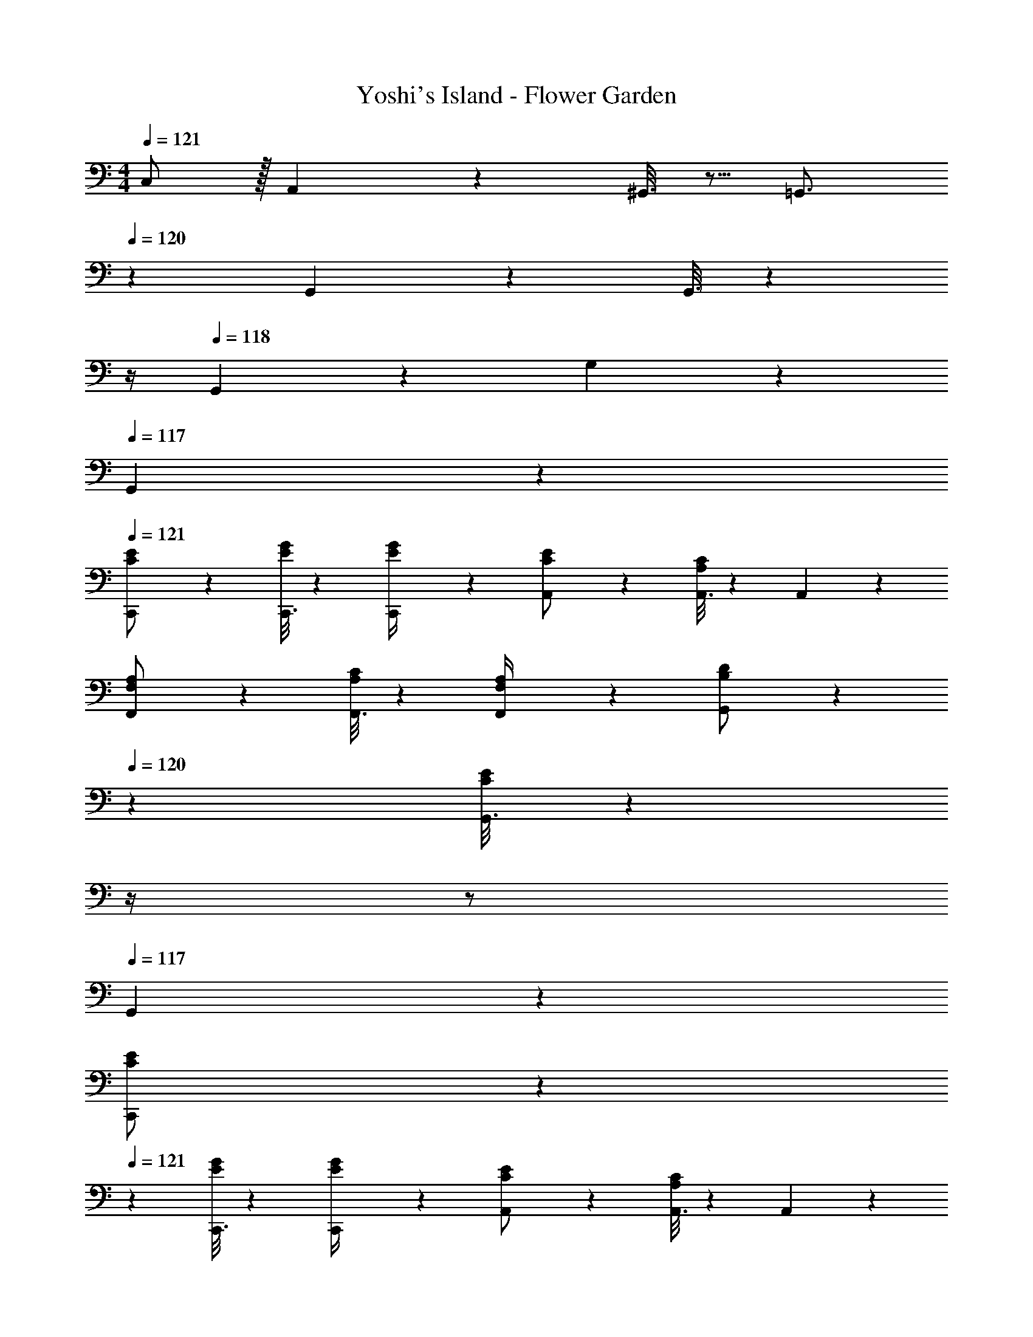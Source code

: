 X: 1
T: Yoshi's Island - Flower Garden
Z: ABC Generated by Starbound Composer
L: 1/4
M: 4/4
Q: 1/4=121
K: C
C,/2 z/32 A,,/5 z109/358 ^G,,3/16 z5/16 [z5/7=G,,3/4] 
Q: 1/4=120
z/36 G,,/12 z11/63 G,,3/16 z3/112 
Q: 1/4=119
z/4 
Q: 1/4=118
G,,/10 z3/20 G,/12 z/6 
Q: 1/4=117
G,,/5 z3/10 
Q: 1/4=121
[C,,2/9C/2E15/28] z205/252 [C,,3/16E13/28G/2] z188/339 [C,,3/28E/4G/4] z19/126 [A,,/5C/2E/2] z3/10 [A,,3/16A,13/28C/2] z87/112 A,,/5 z3/10 
[F,,2/9F,/2A,15/28] z205/252 [F,,3/16A,13/28C/2] z188/339 [F,,3/28F,/4A,/4] z19/126 [G,,/5B,13/28D/2] z/70 
Q: 1/4=120
z2/7 [G,,3/16C13/28E/2] z3/112 
Q: 1/4=119
z/4 
Q: 1/4=118
z/2 
Q: 1/4=117
G,,13/28 z/28 
[C,,2/9C/2E15/28] z/36 
Q: 1/4=121
z11/14 [C,,3/16E13/28G/2] z188/339 [C,,3/28E/4G/4] z19/126 [A,,/5C/2E/2] z3/10 [A,,3/16A,13/28C/2] z87/112 A,,/5 z3/10 
[F,,2/9F,/2A,15/28] z205/252 [F,,3/16A,13/28C/2] z188/339 [F,,3/28F,/4A,/4] z19/126 [G,,/5C13/28E/2] z/70 
Q: 1/4=120
z2/7 [G,,3/16B,13/28D/2] z3/112 
Q: 1/4=119
z/4 
Q: 1/4=118
z/2 
Q: 1/4=117
[z/8G,,13/28] e/8 f/8 ^f/8 
[C,,2/9g5/16] z/36 
Q: 1/4=121
z/24 [z23/96f5/18] [z113/224g97/28] C,,3/16 z188/339 C,,3/28 z19/126 A,,/5 z3/10 A,,3/16 z87/112 A,,/5 z3/10 
F,,2/9 z89/288 =f13/28 z9/224 [F,,3/16e11/20] z5/16 [z61/252f9/32] F,,3/28 z29/252 [z/28d5/28] [z27/224G,,/5] [z3/32e9/28] 
Q: 1/4=120
z2/7 [c3/16G,,3/16] z3/112 
Q: 1/4=119
z/4 
Q: 1/4=118
A3/16 z5/16 
Q: 1/4=117
[G,,13/28G155/28] z/28 
C,,2/9 z/36 
Q: 1/4=121
z11/14 C,,3/16 z188/339 C,,3/28 z19/126 A,,/5 z3/10 A,,3/16 z87/112 A,,/5 z3/10 
F,,2/9 z205/252 F,,3/16 z5/16 [z61/252c13/28] F,,3/28 z19/126 [G,,/5B5/9] z/70 
Q: 1/4=120
z2/7 [G,,3/16d5/18] z3/112 
Q: 1/4=119
z/4 
Q: 1/4=118
a3/16 z5/16 
Q: 1/4=117
[G,,13/28g5] z/28 
C,,2/9 z/36 
Q: 1/4=121
z11/14 C,,3/16 z188/339 C,,3/28 z19/126 A,,/5 z3/10 A,,3/16 z87/112 A,,/5 z3/10 
F,,2/9 z89/288 [z113/224a5/9] [F,,3/16b5/18] z5/16 a/5 z9/214 F,,3/28 z19/126 [G,,/5g5/9] z/70 
Q: 1/4=120
z2/7 [G,,3/16f5/18] z3/112 
Q: 1/4=119
z/4 
Q: 1/4=118
e3/16 z5/16 
Q: 1/4=117
[d/5G,,13/28] z3/10 
[z3/20d/6C,,2/9] [z/10e17/20] 
Q: 1/4=121
z11/14 [C,,3/16c13/28] z5/16 [z61/252G7/2] C,,3/28 z19/126 A,,/5 z3/10 A,,3/16 z87/112 A,,/5 z3/10 
F,,2/9 z205/252 F,,3/16 z5/16 [z61/252c5/9] F,,3/28 z19/126 [G,,/5B5/9] z3/10 [G,,3/16c5/18] z31/112 d3/16 z5/16 [G,,13/28e43/28] z/28 
E,,2/9 z205/252 [E,,3/16g7/18] z188/339 E,,3/28 z19/126 [^D,,/5c29/28] z3/10 D,,3/16 z31/112 e/12 z5/12 [z3/8D,,13/28] e/8 
[=D,,2/9f7/12] z89/288 e5/18 z107/472 [f3/16D,,3/16] z5/16 [z61/252d27/28] D,,3/28 z19/126 G,,/5 z3/10 [c3/16G,,3/16] z31/112 B13/28 z/28 [G,,13/28c9/2] z/28 
E,,2/9 z205/252 E,,3/16 z188/339 E,,3/28 z19/126 ^D,,/5 z3/10 D,,3/16 z87/112 D,,13/28 z/28 
[=D,,2/9c15/28F5/9] z205/252 [D,,3/16c/2F15/28] z188/339 [D,,3/28F/4c/4] z19/126 [^C,,/5B/2e/2] z3/10 [C,,3/16d/2B15/28] z87/112 [z/8C,,13/28] e/8 f/8 ^f/8 
[=C,,2/9g5/16] z5/72 [z23/96f5/18] [z113/224g97/28] C,,3/16 z188/339 C,,3/28 z19/126 A,,/5 z3/10 A,,3/16 z87/112 A,,/5 z3/10 
F,,2/9 z89/288 =f13/28 z9/224 [F,,3/16e11/20] z5/16 [z61/252f9/32] F,,3/28 z29/252 [z/28d5/28] [z27/224G,,/5] [z3/32e9/28] 
Q: 1/4=120
z2/7 [c3/16G,,3/16] z3/112 
Q: 1/4=119
z/4 
Q: 1/4=118
A3/16 z5/16 
Q: 1/4=117
[G,,13/28G155/28] z/28 
C,,2/9 z/36 
Q: 1/4=121
z11/14 C,,3/16 z188/339 C,,3/28 z19/126 A,,/5 z3/10 A,,3/16 z87/112 A,,/5 z3/10 
F,,2/9 z205/252 F,,3/16 z5/16 [z61/252c13/28] F,,3/28 z19/126 [G,,/5B5/9] z/70 
Q: 1/4=120
z2/7 [G,,3/16d5/18] z3/112 
Q: 1/4=119
z/4 
Q: 1/4=118
a3/16 z5/16 
Q: 1/4=117
[G,,13/28g5] z/28 
C,,2/9 z/36 
Q: 1/4=121
z11/14 C,,3/16 z188/339 C,,3/28 z19/126 A,,/5 z3/10 A,,3/16 z87/112 A,,/5 z3/10 
F,,2/9 z89/288 [z113/224a5/9] [F,,3/16b5/18] z5/16 a/5 z9/214 F,,3/28 z19/126 [G,,/5g5/9] z/70 
Q: 1/4=120
z2/7 [G,,3/16f5/18] z3/112 
Q: 1/4=119
z/4 
Q: 1/4=118
e3/16 z5/16 
Q: 1/4=117
[d/5G,,13/28] z3/10 
[z3/20d/6C,,2/9] [z/10e17/20] 
Q: 1/4=121
z11/14 [C,,3/16c13/28] z5/16 [z61/252G7/2] C,,3/28 z19/126 A,,/5 z3/10 A,,3/16 z87/112 A,,/5 z3/10 
F,,2/9 z205/252 F,,3/16 z5/16 [z61/252c5/9] F,,3/28 z19/126 [G,,/5B5/9] z3/10 [G,,3/16c5/18] z31/112 d3/16 z5/16 [G,,13/28e43/28] z/28 
E,,2/9 z205/252 [E,,3/16g7/18] z188/339 E,,3/28 z19/126 [^D,,/5c29/28] z3/10 D,,3/16 z31/112 e/12 z5/12 [z3/8D,,13/28] e/8 
[=D,,2/9f7/12] z89/288 e5/18 z107/472 [f3/16D,,3/16] z5/16 [z61/252d27/28] D,,3/28 z19/126 G,,/5 z3/10 [c3/16G,,3/16] z31/112 B13/28 z/28 [G,,13/28c9/2] z/28 
E,,2/9 z205/252 E,,3/16 z188/339 E,,3/28 z19/126 ^D,,/5 z3/10 D,,3/16 z87/112 D,,13/28 z/28 
[=D,,2/9c15/28F5/9] z205/252 [D,,3/16c/2F15/28] z188/339 [D,,3/28F/4c/4] z19/126 [^C,,/5B/2e/2] z3/10 [C,,3/16d/2B15/28] z87/112 C,,13/28 z/28 
[z17/32F15/28_B15/28c15/28_B,,,15/28] [B,,,13/28c/2F15/28B15/28] z121/224 B,,,/5 z4/5 [B,,,13/28c/2F15/28B15/28] z/2 [B,,,13/28c/2F15/28B15/28] z127/224 
[A,,,13/28c/2F15/28A15/28] z121/224 [z31/14A,,,20/9F79/32A79/32c79/32] ^G,,,/10 z3/20 [z17/32F15/28^G15/28c15/28G,,,15/28] 
[c/2F15/28G15/28G,,,15/28] z113/224 G,,,/5 z4/5 [c/2F15/28G15/28G,,,15/28] z13/28 [c/2F15/28=G15/28=G,,,15/28] z17/32 
[c/2F15/28G15/28G,,,15/28] z113/224 [zG,,,29/28F79/32G79/32c79/32] D,,/12 z11/84 F,,/10 z3/20 G,, [z17/32F15/28B15/28c15/28B,,,15/28] 
[B,,,13/28c/2F15/28B15/28] z9/224 _B,,3/16 z5/16 B,,,/5 z3/10 B,,/5 z3/10 [B,,,3/16c/2F15/28B15/28] z31/112 B,,,/10 z3/20 B,,/12 z/6 [B,,,13/28c/2F15/28B15/28] z127/224 
[A,,,13/28c/2F15/28A15/28] z9/224 A,,3/16 z5/16 [z55/28A,,,2F79/32A79/32c79/32] [z/2A,,15/28] [z17/32F15/28^G15/28c15/28^G,,,15/28] 
[c/2F15/28G15/28G,,,15/28] z/224 ^G,,3/16 z5/16 G,,,/5 z3/10 G,,/5 z3/10 [G,,,3/16c/2F15/28G15/28] z31/112 G,,,/10 z3/20 G,,/12 z/6 [c/2F15/28=G15/28=G,,,15/28] z17/32 
[c/2F15/28G15/28G,,,15/28] z113/224 [G,,,F79/32G79/32c79/32] G,,,/12 z11/84 =G,,/10 z3/20 ^G,,,/10 z3/20 ^G,,/12 z/6 A,,,/12 z/6 A,,/10 z3/20 [z17/32F15/28B15/28c15/28B,,,15/28] 
[B,,,13/28c/2F15/28B15/28] z9/224 B,,3/16 z5/16 B,,,/5 z3/10 B,,/5 z3/10 [B,,,3/16c/2F15/28B15/28] z31/112 B,,,/10 z3/20 B,,/12 z/6 [B,,,13/28c/2F15/28B15/28] z127/224 
[A,,,13/28c/2F15/28A15/28] z9/224 A,,3/16 z5/16 [z55/28A,,,2F79/32A79/32c79/32] [z/2A,,15/28] [z17/32F15/28^G15/28c15/28G,,,15/28] 
[c/2F15/28G15/28G,,,15/28] z/224 G,,3/16 z5/16 G,,,/5 z3/10 G,,/5 z3/10 [G,,,3/16c/2F15/28G15/28] z31/112 G,,,/10 z3/20 G,,/12 z/6 [c/2F15/28=G15/28=G,,,15/28] z17/32 
[c/2F15/28G15/28G,,,15/28] z113/224 [FGcG,,,] [G,,,/12F47/32G47/32=B47/32] z11/84 =G,,/10 z3/20 ^G,,,/10 z3/20 ^G,,/12 z/6 A,,,/12 z/6 A,,/10 z3/20 [=C,,2/9C/2E15/28] z205/252 
[C,,3/16E13/28G/2] z188/339 [C,,3/28E/4G/4] z19/126 [A,,/5C/2E/2] z3/10 [A,,3/16A,13/28C/2] z87/112 A,,/5 z3/10 [F,,2/9F,/2A,15/28] z205/252 
[F,,3/16A,13/28C/2] z188/339 [F,,3/28F,/4A,/4] z19/126 [=G,,/5B,13/28D/2] z/70 
Q: 1/4=120
z2/7 [G,,3/16C13/28E/2] z3/112 
Q: 1/4=119
z/4 
Q: 1/4=118
z/2 
Q: 1/4=117
G,,13/28 z/28 [C,,2/9C/2E15/28] z/36 
Q: 1/4=121
z11/14 
[C,,3/16E13/28G/2] z188/339 [C,,3/28E/4G/4] z19/126 [A,,/5C/2E/2] z3/10 [A,,3/16A,13/28C/2] z87/112 A,,/5 z3/10 [F,,2/9F,/2A,15/28] z205/252 
[F,,3/16A,13/28C/2] z188/339 [F,,3/28F,/4A,/4] z19/126 [G,,/5C13/28E/2] z/70 
Q: 1/4=120
z2/7 [G,,3/16B,13/28D/2] z3/112 
Q: 1/4=119
z/4 
Q: 1/4=118
z/2 
Q: 1/4=117
[z/8G,,13/28] e/8 f/8 ^f/8 [C,,2/9g5/16] z/36 
Q: 1/4=121
z/24 [z23/96f5/18] [z113/224g97/28] 
C,,3/16 z188/339 C,,3/28 z19/126 A,,/5 z3/10 A,,3/16 z87/112 A,,/5 z3/10 F,,2/9 z89/288 =f13/28 z9/224 
[F,,3/16e11/20] z5/16 [z61/252f9/32] F,,3/28 z29/252 [z/28d5/28] [z27/224G,,/5] [z3/32e9/28] 
Q: 1/4=120
z2/7 [c3/16G,,3/16] z3/112 
Q: 1/4=119
z/4 
Q: 1/4=118
A3/16 z5/16 
Q: 1/4=117
[G,,13/28G155/28] z/28 C,,2/9 z/36 
Q: 1/4=121
z11/14 
C,,3/16 z188/339 C,,3/28 z19/126 A,,/5 z3/10 A,,3/16 z87/112 A,,/5 z3/10 F,,2/9 z205/252 
F,,3/16 z5/16 [z61/252c13/28] F,,3/28 z19/126 [G,,/5B5/9] z/70 
Q: 1/4=120
z2/7 [G,,3/16d5/18] z3/112 
Q: 1/4=119
z/4 
Q: 1/4=118
a3/16 z5/16 
Q: 1/4=117
[G,,13/28g5] z/28 C,,2/9 z/36 
Q: 1/4=121
z11/14 
C,,3/16 z188/339 C,,3/28 z19/126 A,,/5 z3/10 A,,3/16 z87/112 A,,/5 z3/10 F,,2/9 z89/288 [z113/224a5/9] 
[F,,3/16b5/18] z5/16 a/5 z9/214 F,,3/28 z19/126 [G,,/5g5/9] z/70 
Q: 1/4=120
z2/7 [G,,3/16f5/18] z3/112 
Q: 1/4=119
z/4 
Q: 1/4=118
e3/16 z5/16 
Q: 1/4=117
[d/5G,,13/28] z3/10 [z3/20d/6C,,2/9] [z/10e17/20] 
Q: 1/4=121
z11/14 
[C,,3/16c13/28] z5/16 [z61/252G7/2] C,,3/28 z19/126 A,,/5 z3/10 A,,3/16 z87/112 A,,/5 z3/10 F,,2/9 z205/252 
F,,3/16 z5/16 [z61/252c5/9] F,,3/28 z19/126 [G,,/5B5/9] z3/10 [G,,3/16c5/18] z31/112 d3/16 z5/16 [G,,13/28e43/28] z/28 E,,2/9 z205/252 
[E,,3/16g7/18] z188/339 E,,3/28 z19/126 [^D,,/5c29/28] z3/10 D,,3/16 z31/112 e/12 z5/12 [z3/8D,,13/28] e/8 [=D,,2/9f7/12] z89/288 e5/18 z107/472 
[f3/16D,,3/16] z5/16 [z61/252d27/28] D,,3/28 z19/126 G,,/5 z3/10 [c3/16G,,3/16] z31/112 B13/28 z/28 [G,,13/28c9/2] z/28 E,,2/9 z205/252 
E,,3/16 z188/339 E,,3/28 z19/126 ^D,,/5 z3/10 D,,3/16 z87/112 D,,13/28 z/28 [=D,,2/9c15/28F5/9] z205/252 
[D,,3/16c/2F15/28] z188/339 [D,,3/28F/4c/4] z19/126 [^C,,/5B/2e/2] z3/10 [C,,3/16d/2B15/28] z87/112 [z/8C,,13/28] e/8 f/8 ^f/8 [=C,,2/9g5/16] z5/72 [z23/96f5/18] [z113/224g97/28] 
C,,3/16 z188/339 C,,3/28 z19/126 A,,/5 z3/10 A,,3/16 z87/112 A,,/5 z3/10 F,,2/9 z89/288 =f13/28 z9/224 
[F,,3/16e11/20] z5/16 [z61/252f9/32] F,,3/28 z29/252 [z/28d5/28] [z27/224G,,/5] [z3/32e9/28] 
Q: 1/4=120
z2/7 [c3/16G,,3/16] z3/112 
Q: 1/4=119
z/4 
Q: 1/4=118
A3/16 z5/16 
Q: 1/4=117
[G,,13/28G155/28] z/28 C,,2/9 z/36 
Q: 1/4=121
z11/14 
C,,3/16 z188/339 C,,3/28 z19/126 A,,/5 z3/10 A,,3/16 z87/112 A,,/5 z3/10 F,,2/9 z205/252 
F,,3/16 z5/16 [z61/252c13/28] F,,3/28 z19/126 [G,,/5B5/9] z/70 
Q: 1/4=120
z2/7 [G,,3/16d5/18] z3/112 
Q: 1/4=119
z/4 
Q: 1/4=118
a3/16 z5/16 
Q: 1/4=117
[G,,13/28g5] z/28 C,,2/9 z/36 
Q: 1/4=121
z11/14 
C,,3/16 z188/339 C,,3/28 z19/126 A,,/5 z3/10 A,,3/16 z87/112 A,,/5 z3/10 F,,2/9 z89/288 [z113/224a5/9] 
[F,,3/16b5/18] z5/16 a/5 z9/214 F,,3/28 z19/126 [G,,/5g5/9] z/70 
Q: 1/4=120
z2/7 [G,,3/16f5/18] z3/112 
Q: 1/4=119
z/4 
Q: 1/4=118
e3/16 z5/16 
Q: 1/4=117
[d/5G,,13/28] z3/10 [z3/20d/6C,,2/9] [z/10e17/20] 
Q: 1/4=121
z11/14 
[C,,3/16c13/28] z5/16 [z61/252G7/2] C,,3/28 z19/126 A,,/5 z3/10 A,,3/16 z87/112 A,,/5 z3/10 F,,2/9 z205/252 
F,,3/16 z5/16 [z61/252c5/9] F,,3/28 z19/126 [G,,/5B5/9] z3/10 [G,,3/16c5/18] z31/112 d3/16 z5/16 [G,,13/28e43/28] z/28 E,,2/9 z205/252 
[E,,3/16g7/18] z188/339 E,,3/28 z19/126 [^D,,/5c29/28] z3/10 D,,3/16 z31/112 e/12 z5/12 [z3/8D,,13/28] e/8 [=D,,2/9f7/12] z89/288 e5/18 z107/472 
[f3/16D,,3/16] z5/16 [z61/252d27/28] D,,3/28 z19/126 G,,/5 z3/10 [c3/16G,,3/16] z31/112 B13/28 z/28 [G,,13/28c9/2] z/28 E,,2/9 z205/252 
E,,3/16 z188/339 E,,3/28 z19/126 ^D,,/5 z3/10 D,,3/16 z87/112 D,,13/28 z/28 [=D,,2/9c15/28F5/9] z205/252 
[D,,3/16c/2F15/28] z188/339 [D,,3/28F/4c/4] z19/126 [^C,,/5B/2e/2] z3/10 [C,,3/16d/2B15/28] z87/112 C,,13/28 z/28 [z17/32F15/28_B15/28c15/28B,,,15/28] [B,,,13/28c/2F15/28B15/28] z121/224 
B,,,/5 z4/5 [B,,,13/28c/2F15/28B15/28] z/2 [B,,,13/28c/2F15/28B15/28] z127/224 [A,,,13/28c/2F15/28A15/28] z121/224 
[z31/14A,,,20/9F79/32A79/32c79/32] G,,,/10 z3/20 [z17/32F15/28^G15/28c15/28G,,,15/28] [c/2F15/28G15/28G,,,15/28] z113/224 
G,,,/5 z4/5 [c/2F15/28G15/28G,,,15/28] z13/28 [c/2F15/28=G15/28=G,,,15/28] z17/32 [c/2F15/28G15/28G,,,15/28] z113/224 
[zG,,,29/28F79/32G79/32c79/32] D,,/12 z11/84 F,,/10 z3/20 G,, [z17/32F15/28B15/28c15/28B,,,15/28] [B,,,13/28c/2F15/28B15/28] z9/224 B,,3/16 z5/16 
B,,,/5 z3/10 B,,/5 z3/10 [B,,,3/16c/2F15/28B15/28] z31/112 B,,,/10 z3/20 B,,/12 z/6 [B,,,13/28c/2F15/28B15/28] z127/224 [A,,,13/28c/2F15/28A15/28] z9/224 A,,3/16 z5/16 
[z55/28A,,,2F79/32A79/32c79/32] [z/2A,,15/28] [z17/32F15/28^G15/28c15/28^G,,,15/28] [c/2F15/28G15/28G,,,15/28] z/224 ^G,,3/16 z5/16 
G,,,/5 z3/10 G,,/5 z3/10 [G,,,3/16c/2F15/28G15/28] z31/112 G,,,/10 z3/20 G,,/12 z/6 [c/2F15/28=G15/28=G,,,15/28] z17/32 [c/2F15/28G15/28G,,,15/28] z113/224 
[G,,,F79/32G79/32c79/32] G,,,/12 z11/84 =G,,/10 z3/20 ^G,,,/10 z3/20 ^G,,/12 z/6 A,,,/12 z/6 A,,/10 z3/20 [z17/32F15/28B15/28c15/28B,,,15/28] [B,,,13/28c/2F15/28B15/28] z9/224 B,,3/16 z5/16 
B,,,/5 z3/10 B,,/5 z3/10 [B,,,3/16c/2F15/28B15/28] z31/112 B,,,/10 z3/20 B,,/12 z/6 [B,,,13/28c/2F15/28B15/28] z127/224 [A,,,13/28c/2F15/28A15/28] z9/224 A,,3/16 z5/16 
[z55/28A,,,2F79/32A79/32c79/32] [z/2A,,15/28] [z17/32F15/28^G15/28c15/28G,,,15/28] [c/2F15/28G15/28G,,,15/28] z/224 G,,3/16 z5/16 
G,,,/5 z3/10 G,,/5 z3/10 [G,,,3/16c/2F15/28G15/28] z31/112 G,,,/10 z3/20 G,,/12 z/6 [c/2F15/28=G15/28=G,,,15/28] z17/32 [c/2F15/28G15/28G,,,15/28] z113/224 
[FGcG,,,] [G,,,/12F47/32G47/32=B47/32] z11/84 =G,,/10 z3/20 ^G,,,/10 z3/20 ^G,,/12 z/6 A,,,/12 z/6 A,,/10 
